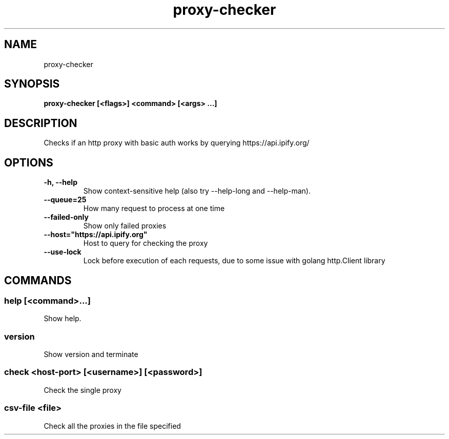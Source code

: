 .TH proxy-checker 1  ""
.SH "NAME"
proxy-checker
.SH "SYNOPSIS"
.TP
\fBproxy-checker [<flags>] <command> [<args> ...]\fR

.SH "DESCRIPTION"
Checks if an http proxy with basic auth works by querying https://api.ipify.org/
.SH "OPTIONS"
.TP
\fB-h, --help\fR
Show context-sensitive help (also try --help-long and --help-man).
.TP
\fB--queue=25\fR
How many request to process at one time
.TP
\fB--failed-only\fR
Show only failed proxies
.TP
\fB--host="https://api.ipify.org"\fR
Host to query for checking the proxy
.TP
\fB--use-lock\fR
Lock before execution of each requests, due to some issue with golang http.Client library
.SH "COMMANDS"
.SS
\fBhelp [<command>...]\fR
.PP
Show help.
.SS
\fBversion\fR
.PP
Show version and terminate
.SS
\fBcheck <host-port> [<username>] [<password>]\fR
.PP
Check the single proxy
.SS
\fBcsv-file <file>\fR
.PP
Check all the proxies in the file specified
